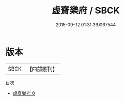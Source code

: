 #+TITLE: 虚齋樂府 / SBCK

#+DATE: 2015-09-12 01:31:36.067544
* 版本
 |      SBCK|【四部叢刊】  |
目次
 - [[file:KR4j0023_000.txt][虚齋樂府 0]]
